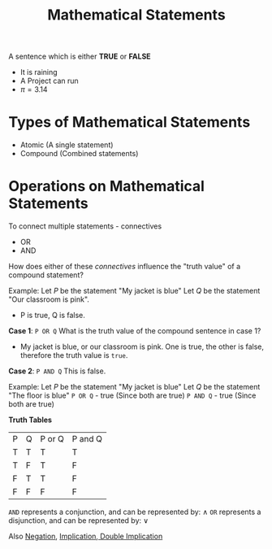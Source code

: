 :PROPERTIES:
:ID:       e9421f7c-bc43-4dfd-b5ac-65328e814112
:END:
#+title: Mathematical Statements
#+filetags: :Discrete:

A sentence which is either *TRUE* or *FALSE*

- It is raining
- A Project can run
- \pi=3.14

* Types of Mathematical Statements
- Atomic (A single statement)
- Compound (Combined statements)


* Operations on Mathematical Statements

To connect multiple statements - connectives
- OR
- AND


How does either of these /connectives/ influence the "truth value" of a compound statement?

Example:
Let /P/ be the statement "My jacket is blue"
Let /Q/ be the statement "Our classroom is pink".
- P is true, Q is false.

*Case 1*: =P OR Q=
What is the truth value of the compound sentence in case 1?
- My jacket is blue, or our classroom is pink.
  One is true, the other is false, therefore the truth value is =true=.
*Case 2*: =P AND Q=
This is false.


Example:
Let /P/ be the statement "My jacket is blue"
Let /Q/ be the statement "The floor is blue"
=P OR Q= - true (Since both are true)
=P AND Q= - true (Since both are true)

*Truth Tables*
| P | Q | P or Q | P and Q |
| T | T | T      | T       |
| T | F | T      | F       |
| F | T | T      | F       |
| F | F | F      | F       |

=AND= represents a conjunction, and can be represented by: \land
=OR= represents a disjunction, and can be represented by: \lor

  

Also [[id:76420d08-3412-42d6-b7fd-1d3d1e301d77][Negation]], [[id:97d301ee-5c6e-4fd4-b18f-ab38b72ad918][Implication]],[[id:79dc34a1-9050-4695-909b-559e59debbbc][ Double Implication]]
